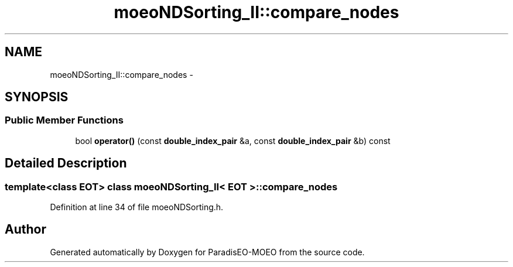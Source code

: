 .TH "moeoNDSorting_II::compare_nodes" 3 "22 Dec 2006" "Version 0.1" "ParadisEO-MOEO" \" -*- nroff -*-
.ad l
.nh
.SH NAME
moeoNDSorting_II::compare_nodes \- 
.SH SYNOPSIS
.br
.PP
.SS "Public Member Functions"

.in +1c
.ti -1c
.RI "bool \fBoperator()\fP (const \fBdouble_index_pair\fP &a, const \fBdouble_index_pair\fP &b) const "
.br
.in -1c
.SH "Detailed Description"
.PP 

.SS "template<class EOT> class moeoNDSorting_II< EOT >::compare_nodes"

.PP
Definition at line 34 of file moeoNDSorting.h.

.SH "Author"
.PP 
Generated automatically by Doxygen for ParadisEO-MOEO from the source code.
